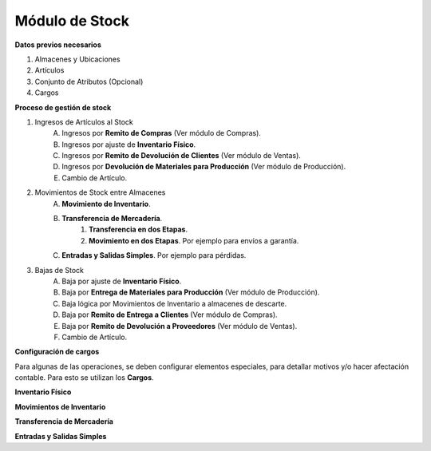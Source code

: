 ***************
Módulo de Stock
***************

**Datos previos necesarios**


1. Almacenes y Ubicaciones
2. Artículos
3. Conjunto de Atributos (Opcional)
4. Cargos


**Proceso de gestión de stock**


1. Ingresos de Artículos al Stock
	A. Ingresos por **Remito de Compras** (Ver módulo de Compras).
	B. Ingresos por ajuste de **Inventario Físico**.
	C. Ingresos por **Remito de Devolución de Clientes** (Ver módulo de Ventas). 
	D. Ingresos por **Devolución de Materiales para Producción**  (Ver módulo de Producción).
	E. Cambio de Artículo.


2. Movimientos de Stock entre Almacenes
	A. **Movimiento de Inventario**.
	B. **Transferencia de Mercadería**.
		1. **Transferencia en dos Etapas**.
		2. **Movimiento en dos Etapas**. Por ejemplo para envíos a garantía.
	C. **Entradas y Salidas Simples**. Por ejemplo para pérdidas.

3. Bajas de Stock
	A. Baja por ajuste de **Inventario Físico**.
	B. Baja por **Entrega de Materiales para Producción** (Ver módulo de Producción).
	C. Baja lógica por Movimientos de Inventario a almacenes de descarte.
	D. Baja por **Remito de Entrega a Clientes** (Ver módulo de Compras).
	E. Baja por **Remito de Devolución a Proveedores** (Ver módulo de Ventas).
	F. Cambio de Artículo.


**Configuración de cargos**

Para algunas de las operaciones, se deben configurar elementos especiales, para detallar motivos y/o hacer afectación contable. Para esto se utilizan los **Cargos**.





**Inventario Físico**

**Movimientos de Inventario**

**Transferencia de Mercadería**

**Entradas y Salidas Simples**

